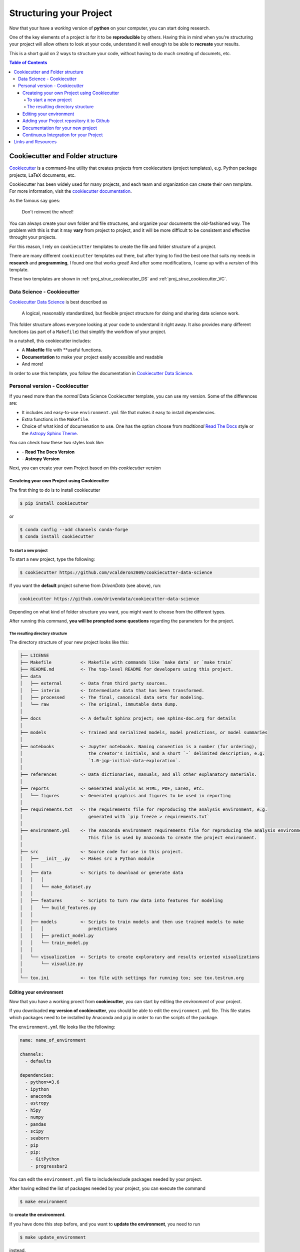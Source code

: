 .. _project_structure_main:

***************************
Structuring your Project
***************************

Now that your have a *working* version of **python** on your computer,
you can start doing research.

One of the key elements of a project is for it to be **reproducible** by 
others. Having this in mind when you're structuring your project will 
allow others to look at your code, understand it well enough to be able 
to **recreate** your results.

This is a short guid on 2 ways to structure your code, without having 
to do much creating of documets, etc.

.. contents:: Table of Contents
    :local:

.. _proj_struc_cookiecutter_sec:

===================================
Cookiecutter and Folder structure
===================================

`Cookiecutter <https://github.com/audreyr/cookiecutter>`_ is a command-line
utility that creates projects from cookiecutters (project templates), 
e.g. Python package projects, LaTeX documents, etc.

Cookiecutter has been widely used for many projects, and each team and 
organization can create their own *template*. For more information,
visit the 
`cookiecutter documentation <https://cookiecutter.readthedocs.io/en/latest/>`_.

As the famous say goes:

.. epigraph::

   Don't reinvent the wheel!

You can always create your own folder and file structures, and organize 
your documents the old-fashioned way. The problem with this is that 
it may **vary** from project to project, and it will be more difficult to 
be consistent and effective throught your projects.

For this reason, I rely on ``cookiecutter`` templates to create the 
file and folder structure of a project.

There are many different ``cookiecutter`` templates out there, but 
after trying to find the best one that suits my needs in **research** and 
**programming**, I found one that works great! And after some modifications,
I came up with a *version* of this template.

These two templates are shown in :ref:`proj_struc_cookiecutter_DS` and 
:ref:`proj_struc_cookiecutter_VC`.

.. _proj_struc_cookiecutter_DS:

----------------------------
Data Science - Cookiecutter 
----------------------------

`Cookiecutter Data Science <https://drivendata.github.io/cookiecutter-data-science/>`_ is best described as

    A logical, reasonably standardized, but flexible project structure for 
    doing and sharing data science work.

This folder structure allows everyone looking at your code to understand 
it right away. It also provides many different functions (as part of a 
``Makefile``) that simplify the workflow of your project.

In a nutshell, this cookiecutter includes:

- A **Makefile** file with **useful functions.
- **Documentation** to make your project easily accessible and readable
- And more!

In order to use this template, you follow the documentation in 
`Cookiecutter Data Science <https://drivendata.github.io/cookiecutter-data-science/>`_.

.. _proj_struc_cookiecutter_VC:

---------------------------------
Personal version - Cookiecutter 
---------------------------------

If you need more than the *normal* Data Science Cookiecutter template, you can 
use my version. Some of the differences are:

- It includes and easy-to-use ``environment.yml`` file that makes it easy to 
  install dependencies.
- Extra functions in the ``Makefile``.
- Choice of what kind of documenation to use. One has the option choose from 
  *traditional* `Read The Docs <https://readthedocs.org/dashboard/>`_ style or 
  the `Astropy Sphinx Theme <https://github.com/astropy/sphinx-astropy>`_.

You can check how these two styles look like:

- |RTD_rtdtheme| - **Read The Docs Version**
- |RTD_astropytheme| - **Astropy Version**

Next, you can create your own Project based on this *cookiecutter* version


.. _proj_struc_cookiecutter_VC_install:

^^^^^^^^^^^^^^^^^^^^^^^^^^^^^^^^^^^^^^^^^^^^^
Createing your own Project using Cookiecutter
^^^^^^^^^^^^^^^^^^^^^^^^^^^^^^^^^^^^^^^^^^^^^

The first thing to do is to install cookiecutter

.. code-block:: text

    $ pip install cookiecutter

or 

.. code-block:: text

    $ conda config --add channels conda-forge
    $ conda install cookiecutter

""""""""""""""""""""""
To start a new project
""""""""""""""""""""""

To start a new project, type the following:

.. code-block:: text

    $ cookiecutter https://github.com/vcalderon2009/cookiecutter-data-science

If you want the **default** project scheme from *DrivenData* (see above), run:

.. code-block:: text

    cookiecutter https://github.com/drivendata/cookiecutter-data-science

Depending on what kind of folder structure you want, you might want to choose from the different types.

After running this command, **you will be prompted some questions** regarding 
the parameters for the project.

.. Video here!

"""""""""""""""""""""""""""""""""
The resulting directory structure
"""""""""""""""""""""""""""""""""

The directory structure of your new project looks like this:

.. code-block:: text

        ├── LICENSE
        ├── Makefile           <- Makefile with commands like `make data` or `make train`
        ├── README.md          <- The top-level README for developers using this project.
        ├── data
        │   ├── external       <- Data from third party sources.
        │   ├── interim        <- Intermediate data that has been transformed.
        │   ├── processed      <- The final, canonical data sets for modeling.
        │   └── raw            <- The original, immutable data dump.
        │
        ├── docs               <- A default Sphinx project; see sphinx-doc.org for details
        │
        ├── models             <- Trained and serialized models, model predictions, or model summaries
        │
        ├── notebooks          <- Jupyter notebooks. Naming convention is a number (for ordering),
        │                         the creator's initials, and a short `-` delimited description, e.g.
        │                         `1.0-jqp-initial-data-exploration`.
        │
        ├── references         <- Data dictionaries, manuals, and all other explanatory materials.
        │
        ├── reports            <- Generated analysis as HTML, PDF, LaTeX, etc.
        │   └── figures        <- Generated graphics and figures to be used in reporting
        │
        ├── requirements.txt   <- The requirements file for reproducing the analysis environment, e.g.
        │                         generated with `pip freeze > requirements.txt`
        │
        ├── environment.yml    <- The Anaconda environment requirements file for reproducing the analysis environment.
        │                         This file is used by Anaconda to create the project environment.
        │
        ├── src                <- Source code for use in this project.
        │   ├── __init__.py    <- Makes src a Python module
        │   │
        │   ├── data           <- Scripts to download or generate data
        │   │   │
        │   │   └── make_dataset.py
        │   │
        │   ├── features       <- Scripts to turn raw data into features for modeling
        │   │   └── build_features.py
        │   │
        │   ├── models         <- Scripts to train models and then use trained models to make
        │   │   │                 predictions
        │   │   ├── predict_model.py
        │   │   └── train_model.py
        │   │
        │   └── visualization  <- Scripts to create exploratory and results oriented visualizations
        │       └── visualize.py
        │
        └── tox.ini            <- tox file with settings for running tox; see tox.testrun.org


.. _proj_struc_cookiecutter_VC_env:

^^^^^^^^^^^^^^^^^^^^^^^^
Editing your environment
^^^^^^^^^^^^^^^^^^^^^^^^

Now that you have a working proect from **cookiecutter**, you can start by
editing the *environment* of your project.

If you downloaded **my version of cookiecutter**, you should be able to edit 
the ``environment.yml`` file. This file states which packages 
need to be installed by Anaconda and ``pip``  in order to run the 
scripts of the package.

The ``environment.yml`` file looks like the following:

.. code-block:: text

    name: name_of_environment

    channels:
      - defaults

    dependencies:
      - python>=3.6
      - ipython
      - anaconda
      - astropy
      - h5py
      - numpy
      - pandas
      - scipy
      - seaborn
      - pip
      - pip:
        - GitPython
        - progressbar2

You can edit the ``environment.yml`` file to include/exclude packages 
needed by your project.

After having edited the list of packages needed by your project, you can 
execute the command 

.. code-block:: text

    $ make environment

to **create the environment**.

If you have done this step before, and you want to **update the environment**,
you need to run

.. code-block:: text

    $ make update_environment

instead.


.. _proj_struc_cookiecutter_VC_github:

^^^^^^^^^^^^^^^^^^^^^^^^^^^^^^^^^^^^^^^^^^^^^^^^
Adding your Project repository it to Github
^^^^^^^^^^^^^^^^^^^^^^^^^^^^^^^^^^^^^^^^^^^^^^^^

If you follow the instructions from above, you should have

* Downloaded the repository
* Created your own project with the desired file and folder structure
* Created your working **environment** for you project

The next step is to add it to `Github <https://github.com/>`_ and make 
it accessible.

To do this, your should do the following:

1. Create a Github repository with the **same name** as the repository.
2. Type ``git add remote origin git@github.com:<username>/<project_name>.git``.
   In here you need to **replace** ``<username>`` and ``project_name`` with 
   your details.
3. ``git push origin master`` - This will push your project to Github.

To check that you did this correctly, type

.. code-block:: text

    git remote -v

and you should get something that looks like this:

.. code-block:: text

    origin  https://github.com/<username>/<project_name>.git (fetch)
    origin  https://github.com/<username>/<project_name>.git (push)

where ``username`` and ``project_name`` pertain to your repository on 
Github.

Now all of the files are online on Github, and should be ready to integrate 
them with `Read The Docs <https://readthedocs.org/>`_.

.. _proj_struc_cookiecutter_VC_RTD:

^^^^^^^^^^^^^^^^^^^^^^^^^^^^^^^^^^^
Documentation for your new project 
^^^^^^^^^^^^^^^^^^^^^^^^^^^^^^^^^^^

Now that you have both a working local and online copy of your code, 
the next step is to create the documentation for the project.

For this, you can easily use `Read The Docs <https://readthedocs.org/>`_ (RTD).

You need to do the following:

* Create an account on "Read the Docs"
* Go to your ``Profile`` and select ``My Projects``
* From there, you should import the repository *manually* (it's easier). 
  Click on ``Import a Project`` and follow the instructions.
* You should add the project with the **same name** as the Github Repo if 
  possible. Otherwise, you might need to **change** the links to the *badges*
  on the ``README.md`` files in the project, among others.
* Make sure that the repository was correctly built by looking at the 
  ``Builds`` and see that it compiled correctly. If not, it should tell you 
  if there was an error and what the error was.
* Now you go and change the documentation depending on the project's needs.


.. _proj_struc_cookiecutter_VC_Travis:

^^^^^^^^^^^^^^^^^^^^^^^^^^^^^^^^^^^^^^^^^^
Continuous Integration for your Project
^^^^^^^^^^^^^^^^^^^^^^^^^^^^^^^^^^^^^^^^^^

**Continuous integration** deals with testing your code for possible errors,
and making sure that everything is working as expected. Depending on 
your project's needs.

This template includes a ``.travis.yml``, which the files used by 
`Travis CI <https://travis-ci.org/>`_. Travis CI is a *Continuous integration*
platform for testing your code, and checking the functionality of your
project.

More to come!

.. _proj_struc_links_sec:

===================
Links and Resources
===================

For more information on, you  can take a look at :ref:`Code_Structure_links`
for links and resources on how to structure your code and more.






.. Links

.. |RTD_rtdtheme| image:: https://readthedocs.org/projects/test-cookieproj-rtd/badge/?version=latest
    :target: https://test-cookieproj-rtd.readthedocs.io/en/latest/?badge=latest
    :alt: Documentation Status

.. |RTD_astropytheme| image:: https://readthedocs.org/projects/test-cookieproj-astropy/badge/?version=latest
    :target: https://test-cookieproj-astropy.readthedocs.io/en/latest/?badge=latest
    :alt: Documentation Status



